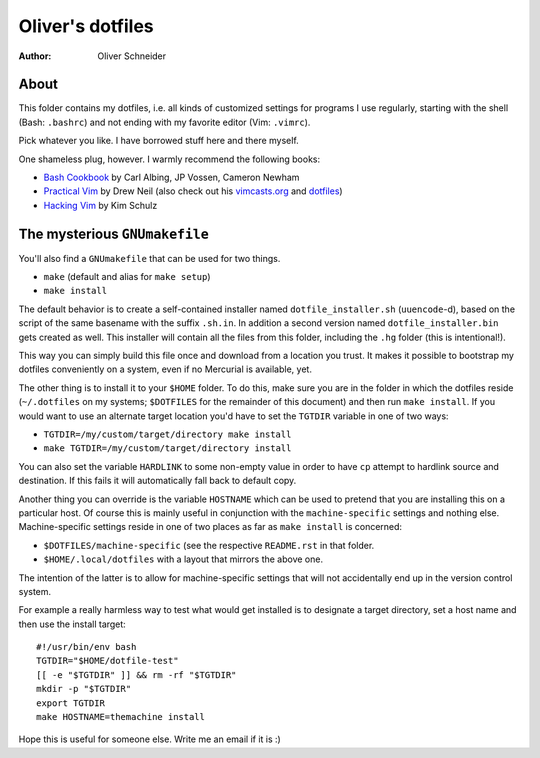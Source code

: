 ﻿===================
 Oliver's dotfiles
===================
:Author: Oliver Schneider

About
-----
This folder contains my dotfiles, i.e. all kinds of customized settings for
programs I use regularly, starting with the shell (Bash: ``.bashrc``) and not
ending with my favorite editor (Vim: ``.vimrc``).

Pick whatever you like. I have borrowed stuff here and there myself.

One shameless plug, however. I warmly recommend the following books:

- `Bash Cookbook`_ by Carl Albing, JP Vossen, Cameron Newham
- `Practical Vim`_ by Drew Neil (also check out his `vimcasts.org`_ and dotfiles_)
- `Hacking Vim`_ by Kim Schulz

The mysterious ``GNUmakefile``
------------------------------

You'll also find a ``GNUmakefile`` that can be used for two things.

- ``make`` (default and alias for ``make setup``)
- ``make install``

The default behavior is to create a self-contained installer named
``dotfile_installer.sh`` (``uuencode``-d), based on the script of
the same basename with the suffix ``.sh.in``. In addition a second
version named ``dotfile_installer.bin`` gets created as well. This
installer will contain all the files from this folder, including
the ``.hg`` folder (this is intentional!).

This way you can simply build this file once and download from a location
you trust. It makes it possible to bootstrap my dotfiles conveniently on
a system, even if no Mercurial is available, yet.

The other thing is to install it to your ``$HOME`` folder. To do this, make
sure you are in the folder in which the dotfiles reside (``~/.dotfiles`` on
my systems; ``$DOTFILES`` for the remainder of this document) and then run
``make install``. If you would want to use an alternate target location you'd
have to set the ``TGTDIR`` variable in one of two ways:

- ``TGTDIR=/my/custom/target/directory make install``
- ``make TGTDIR=/my/custom/target/directory install``

You can also set the variable ``HARDLINK`` to some non-empty value in order to
have ``cp`` attempt to hardlink source and destination. If this fails it will
automatically fall back to default copy.

Another thing you can override is the variable ``HOSTNAME`` which can be used
to pretend that you are installing this on a particular host. Of course this is
mainly useful in conjunction with the ``machine-specific`` settings and nothing
else. Machine-specific settings reside in one of two places as far as
``make install`` is concerned:

- ``$DOTFILES/machine-specific`` (see the respective ``README.rst`` in that
  folder.
- ``$HOME/.local/dotfiles`` with a layout that mirrors the above one.

The intention of the latter is to allow for machine-specific settings that
will not accidentally end up in the version control system.

For example a really harmless way to test what would get installed is to
designate a target directory, set a host name and then use the install target::

  #!/usr/bin/env bash
  TGTDIR="$HOME/dotfile-test"
  [[ -e "$TGTDIR" ]] && rm -rf "$TGTDIR"
  mkdir -p "$TGTDIR"
  export TGTDIR
  make HOSTNAME=themachine install

Hope this is useful for someone else. Write me an email if it is :)

.. _Bash Cookbook: http://bashcookbook.com/
.. _Practical Vim: http://pragprog.com/book/dnvim/practical-vim
.. _Hacking Vim: http://www.packtpub.com/hacking-vim-cookbook-get-most-out-latest-vim-editor/book
.. _vimcasts.org: http://vimcasts.org/
.. _dotfiles: https://github.com/nelstrom/dotfiles
